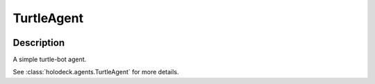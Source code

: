 .. _`turtle-agent`:

TurtleAgent
===========

.. image:: images/turtle.png
   :scale: 30%

Description
-----------
A simple turtle-bot agent.

See :class:`holodeck.agents.TurtleAgent` for more details.
